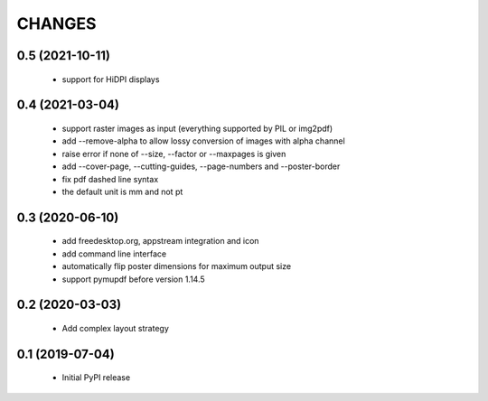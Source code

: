 =======
CHANGES
=======

0.5 (2021-10-11)
----------------

 - support for HiDPI displays

0.4 (2021-03-04)
----------------

 - support raster images as input (everything supported by PIL or img2pdf)
 - add --remove-alpha to allow lossy conversion of images with alpha channel
 - raise error if none of --size, --factor or --maxpages is given
 - add --cover-page, --cutting-guides, --page-numbers and --poster-border
 - fix pdf dashed line syntax
 - the default unit is mm and not pt

0.3 (2020-06-10)
----------------

 - add freedesktop.org, appstream integration and icon
 - add command line interface
 - automatically flip poster dimensions for maximum output size
 - support pymupdf before version 1.14.5

0.2 (2020-03-03)
----------------

 - Add complex layout strategy

0.1 (2019-07-04)
----------------

 - Initial PyPI release
